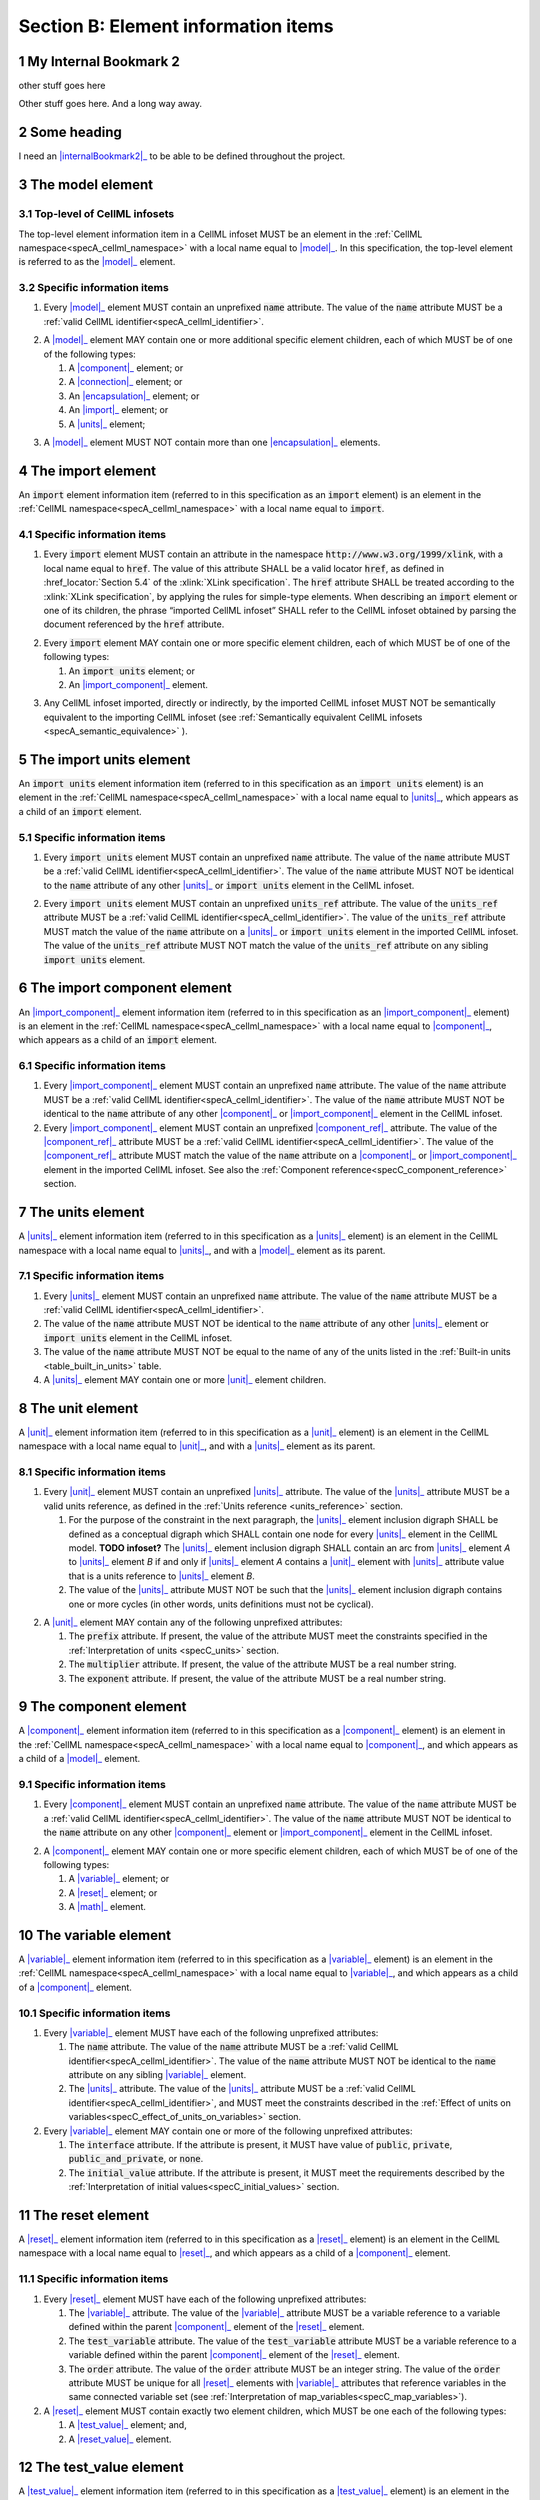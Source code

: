 .. _sectionB:

.. sectnum::

====================================
Section B: Element information items
====================================






.. marker1


.. _internalBookmark2:

My Internal Bookmark 2
======================
other stuff goes here


Other stuff goes here.  And a long way away.

Some heading
============
I need an |internalBookmark2|_ to be able to be defined throughout the project.




.. _model:

The model element
=================

Top-level of CellML infosets
----------------------------

The top-level element information item in a CellML infoset MUST be an
element in the :ref:`CellML namespace<specA_cellml_namespace>` with a
local name equal to |model|_. In this specification, the top-level
element is referred to as the |model|_ element.

Specific information items
--------------------------

1. Every |model|_ element MUST contain an unprefixed :code:`name`
   attribute. The value of the :code:`name` attribute MUST be a
   :ref:`valid CellML identifier<specA_cellml_identifier>`.

.. marker1_1

2. A |model|_ element MAY contain one or more additional specific
   element children, each of which MUST be of one of the
   following types:

   #. A |component|_ element; or

   #. A |connection|_ element; or

   #. An |encapsulation|_ element; or

   #. An |import|_ element; or

   #. A |units|_ element;


.. marker1_2

3. A |model|_ element MUST NOT contain more than one |encapsulation|_
   elements.

.. marker2

.. _import:

The import element
==================

An :code:`import` element information item (referred to in this
specification as an :code:`import` element) is an element
in the :ref:`CellML namespace<specA_cellml_namespace>` with a local name equal to :code:`import`.

Specific information items
--------------------------

1. Every :code:`import` element MUST contain an attribute
   in the namespace :code:`http://www.w3.org/1999/xlink`, with a local
   name equal to :code:`href`. The value of this attribute SHALL be a valid
   locator :code:`href`, as defined in :href_locator:`Section 5.4` of the
   :xlink:`XLink specification`. The
   :code:`href` attribute SHALL be treated according to the
   :xlink:`XLink specification`, by applying the rules for simple-type elements. When
   describing an :code:`import` element or one of its children, the phrase
   “imported CellML infoset” SHALL refer to the CellML infoset obtained
   by parsing the document referenced by the :code:`href` attribute.

.. marker2_1

2. Every :code:`import` element MAY contain one or more specific element
   children, each of which MUST be of one of the following types:

   #. An :code:`import units` element; or

   #. An |import_component|_ element.

.. marker2_2

3. Any CellML infoset imported, directly or indirectly, by the imported
   CellML infoset MUST NOT be semantically equivalent to the importing
   CellML infoset (see
   :ref:`Semantically equivalent CellML infosets <specA_semantic_equivalence>`
   ).

.. marker3

.. _import_units:

The import units element
========================

An :code:`import units` element information item (referred to in this
specification as an :code:`import units` element) is an element in the
:ref:`CellML namespace<specA_cellml_namespace>` with a local name equal to |units|_, which
appears as a child of an :code:`import` element.

Specific information items
--------------------------

1. Every :code:`import units` element MUST contain an unprefixed :code:`name`
   attribute. The value of the :code:`name` attribute MUST be a
   :ref:`valid CellML identifier<specA_cellml_identifier>`.
   The value of the :code:`name` attribute MUST NOT be identical
   to the :code:`name` attribute of any other |units|_ or
   :code:`import units` element in the CellML infoset.

.. marker3_1

2. Every :code:`import units` element MUST contain an unprefixed
   :code:`units_ref` attribute. The value of the :code:`units_ref` attribute
   MUST be a
   :ref:`valid CellML identifier<specA_cellml_identifier>`.
   The value of the :code:`units_ref`
   attribute MUST match the value of the :code:`name` attribute on a
   |units|_ or :code:`import units` element in the imported CellML
   infoset. The value of the :code:`units_ref` attribute MUST NOT match the
   value of the :code:`units_ref` attribute on any sibling
   :code:`import units` element.

.. marker4

.. _import_component:

The import component element
============================

An |import_component|_ element information item (referred to in this
specification as an |import_component|_ element) is an element
in the :ref:`CellML namespace<specA_cellml_namespace>` with a local name equal to
|component|_, which appears as a child of an :code:`import` element.

Specific information items
--------------------------

1. Every |import_component|_ element MUST contain an unprefixed
   :code:`name` attribute. The value of the :code:`name` attribute MUST be a
   :ref:`valid CellML identifier<specA_cellml_identifier>`. The value of the
   :code:`name` attribute MUST NOT
   be identical to the :code:`name` attribute of any other |component|_ or
   |import_component|_ element in the CellML infoset.

2. Every |import_component|_ element MUST contain an unprefixed
   |component_ref|_ attribute. The value of the |component_ref|_
   attribute MUST be a :ref:`valid CellML identifier<specA_cellml_identifier>`.
   The value of the
   |component_ref|_ attribute MUST match the value of the :code:`name`
   attribute on a |component|_ or |import_component|_ element in the
   imported CellML infoset. See also the
   :ref:`Component reference<specC_component_reference>`
   section.

.. marker5

.. _units:

The units element
=================

A |units|_ element information item (referred to in this specification
as a |units|_ element) is an element in the CellML
namespace with a local name equal to |units|_, and with a |model|_
element as its parent.

Specific information items
--------------------------

1. Every |units|_ element MUST contain an unprefixed :code:`name`
   attribute. The value of the :code:`name` attribute MUST be a
   :ref:`valid CellML identifier<specA_cellml_identifier>`.

#. The value of the :code:`name` attribute MUST NOT be identical to the
   :code:`name` attribute of any other |units|_ element or
   :code:`import units` element in the CellML infoset.

#. The value of the :code:`name` attribute MUST NOT be equal to the name of
   any of the units listed in the :ref:`Built-in units <table_built_in_units>`
   table.

#. A |units|_ element MAY contain one or more |unit|_ element
   children.

.. marker6

.. _unit:

The unit element
================

A |unit|_ element information item (referred to in this specification
as a |unit|_ element) is an element in the CellML
namespace with a local name equal to |unit|_, and with a |units|_
element as its parent.

Specific information items
--------------------------

1. Every |unit|_ element MUST contain an unprefixed |units|_
   attribute. The value of the |units|_ attribute MUST be
   a valid units reference, as defined in the
   :ref:`Units reference <units_reference>` section.

   #. For the purpose of the constraint in the next paragraph, the
      |units|_ element inclusion digraph SHALL be defined as a
      conceptual digraph which SHALL contain one node for every
      |units|_ element in the CellML model. **TODO infoset?**
      The |units|_ element
      inclusion digraph SHALL contain an arc from |units|_ element *A*
      to |units|_ element *B* if and only if |units|_ element *A*
      contains a |unit|_ element with |units|_ attribute value that
      is a units reference to |units|_ element *B*.

   #. The value of the |units|_ attribute MUST NOT be such that the
      |units|_ element inclusion digraph contains one or more cycles
      (in other words, units definitions must not be cyclical).

.. marker6_1

2. A |unit|_ element MAY contain any of the following unprefixed
   attributes:

   #. The :code:`prefix` attribute. If present, the value of the attribute
      MUST meet the constraints specified in the
      :ref:`Interpretation of units <specC_units>` section.

   #. The :code:`multiplier` attribute. If present, the value of the
      attribute MUST be a real number string.

   #. The :code:`exponent` attribute. If present, the value of the attribute
      MUST be a real number string.

.. marker7

.. _component:

The component element
=====================

A |component|_ element information item (referred to in this
specification as a |component|_ element) is an element
in the :ref:`CellML namespace<specA_cellml_namespace>` with a local name equal to |component|_, and
which appears as a child of a |model|_ element.

.. marker7_1

Specific information items
--------------------------

1. Every |component|_ element MUST contain an unprefixed :code:`name`
   attribute. The value of the :code:`name` attribute MUST be a
   :ref:`valid CellML identifier<specA_cellml_identifier>`.
   The value of the :code:`name` attribute MUST NOT be identical
   to the :code:`name` attribute on any other |component|_ element or
   |import_component|_ element in the CellML infoset.

.. marker7_2

2. A |component|_ element MAY contain one or more specific element
   children, each of which MUST be of one of the following types:

   #. A |variable|_ element; or

   #. A |reset|_ element; or

   #. A |math|_ element.

.. marker8

.. _variable:

The variable element
====================

A |variable|_ element information item (referred to in this
specification as a |variable|_ element) is an element
in the :ref:`CellML namespace<specA_cellml_namespace>` with a local name
equal to |variable|_, and which appears as a child of a |component|_ element.

Specific information items
--------------------------

1. Every |variable|_ element MUST have each of the following unprefixed
   attributes:

   #. The :code:`name` attribute. The value of the :code:`name` attribute MUST
      be a :ref:`valid CellML identifier<specA_cellml_identifier>`. The value
      of the :code:`name` attribute
      MUST NOT be identical to the :code:`name` attribute on any sibling
      |variable|_ element.

   #. The |units|_ attribute. The value of the |units|_ attribute
      MUST be a :ref:`valid CellML identifier<specA_cellml_identifier>`,
      and MUST meet the constraints described in the
      :ref:`Effect of units on variables<specC_effect_of_units_on_variables>`
      section.

#. Every |variable|_ element MAY contain one or more of the following
   unprefixed attributes:

   #. The :code:`interface` attribute. If the attribute is present, it MUST
      have value of :code:`public`, :code:`private`,
      :code:`public_and_private`, or :code:`none`.

   #. The :code:`initial_value` attribute. If the attribute is present, it
      MUST meet the requirements described by the
      :ref:`Interpretation of initial values<specC_initial_values>` section.

.. marker9

.. _reset:

The reset element
=================

A |reset|_ element information item (referred to in this specification
as a |reset|_ element) is an element in the CellML
namespace with a local name equal to |reset|_, and which appears as a
child of a |component|_ element.

Specific information items
--------------------------

1. Every |reset|_ element MUST have each of the following unprefixed
   attributes:

   #. The |variable|_ attribute. The value of the |variable|_
      attribute MUST be a variable reference to a variable defined
      within the parent |component|_ element of the |reset|_ element.

   #. The :code:`test_variable` attribute. The value of the
      :code:`test_variable` attribute MUST be a variable reference to a
      variable defined within the parent |component|_ element of the
      |reset|_ element.

   #. The :code:`order` attribute. The value of the :code:`order` attribute
      MUST be an integer string. The value of the :code:`order` attribute MUST
      be unique for all |reset|_ elements with |variable|_ attributes
      that reference variables in the same connected variable set (see
      :ref:`Interpretation of map_variables<specC_map_variables>`).

#. A |reset|_ element MUST contain exactly two element
   children, which MUST be one each of the following types:

   #. A |test_value|_ element; and,

   #. A |reset_value|_ element.

.. marker10

.. _test_value:

The test_value element
======================

A |test_value|_ element information item (referred to in this
specification as a |test_value|_ element) is an element in the
:ref:`CellML namespace<specA_cellml_namespace>` with a local name equal to |test_value|_,
and which appears as a child of a |reset|_ element.

Specific information items
--------------------------

#. A |test_value|_ element MUST contain exactly one |math|_ element
   child.

.. marker11

.. _reset_value:

The reset_value element
=======================

A |reset_value|_ element information item (referred to in this
specification as a |reset_value|_ element) is an element in the CellML
namespace with a local name equal to |reset_value|_,
and which appears as a child of a |reset|_ element.

Specific information items
--------------------------

#. A |reset_value|_ element MUST contain exactly one |math|_ element
   child.

.. marker12

.. _math:

The math element
================

A |math|_ element information item (referred to in this specification
as a |math|_ element) is an element in the MathML
namespace that appears as a direct child of a |component|_ element, a
|test_value|_ element, or a |reset_value|_ element.

Specific information items
--------------------------

#. A |math|_ element MUST be the top-level of a content MathML tree, as
   described in :mathml2spec:`MathML 2.0`.

#. Each element child of a |math|_ element MUST have
   an element-type name that is listed in the
   :ref:`Supported MathML Elements <table_supported_mathml_elements>` table.

#. Every variable name given using the MathML :code:`ci` element MUST be a
   :ref:`variable reference<specC_variable_reference>` to a |variable|_
   within the |component|_ element that the |math|_ element
   is contained.

#. Any MathML :code:`cn` elements MUST each have an attribute in the
   :ref:`CellML namespace<specA_cellml_namespace>`, with a local name equal to |units|_.
   The value of this attribute MUST be a valid units
   reference.

#. The :code:`cn` element MUST be one of the following
   :mathml2types:`types` : real or e-notation.

#. The :code:`cn` element MUST be of base 10.

.. _table_supported_mathml_elements:

Table: Supported MathML Elements
~~~~~~~~~~~~~~~~~~~~~~~~~~~~~~~~

+----------------------------------+----------------------------------+
| **Element Category**             | **Element List**                 |
+----------------------------------+----------------------------------+
| Simple Operands                  | <ci>, <cn>, <sep>                |
+----------------------------------+----------------------------------+
| Basic Structural                 | <apply>, <piecewise>, <piece>,   |
|                                  | <otherwise>                      |
+----------------------------------+----------------------------------+
| Relational and Logical Operators | <eq>, <neq>, <gt>, <lt>, <geq>,  |
|                                  | <leq>, <and>, <or>, <xor>, <not> |
+----------------------------------+----------------------------------+
| Arithmetic Operators             | <plus>, <minus>, <times>,        |
|                                  | <divide>, <power>, <root>,       |
|                                  | <abs>, <exp>, <ln>, <log>,       |
|                                  | <floor>, <ceiling>, <min>,       |
|                                  | <max>, <rem>,                    |
+----------------------------------+----------------------------------+
| Calculus Elements                | <diff>                           |
+----------------------------------+----------------------------------+
| Qualifier Elements               | <bvar>, <logbase>, <degree>      |
|                                  | (child of <root> or <diff>)      |
+----------------------------------+----------------------------------+
| Trigonometric Operators          | <sin>, <cos>, <tan>, <sec>,      |
|                                  | <csc>, <cot>,                    |
|                                  |                                  |
|                                  | <sinh>, <cosh>, <tanh>, <sech>,  |
|                                  | <csch>, <coth>, <arcsin>,        |
|                                  | <arccos>, <arctan>,              |
|                                  |                                  |
|                                  | <arcsec>, <arccsc>, <arccot>,    |
|                                  | <arcsinh>, <arccosh>, <arctanh>, |
|                                  | <arcsech>, <arccsch>, <arccoth>  |
+----------------------------------+----------------------------------+
| Mathematical and Logical         | <pi>, <exponentiale>,            |
| Constants                        | <notanumber>, <infinity>,        |
|                                  | <true>, <false>                  |
+----------------------------------+----------------------------------+

.. marker13

.. _encapsulation:

The encapsulation element
=========================

An |encapsulation|_ element information item (referred to in this
specification as an |encapsulation|_ element) is an element in the
:ref:`CellML namespace<specA_cellml_namespace>` with a local name equal to
|encapsulation|_, and which appears as a child of a |model|_ element.

Specific information items
--------------------------

#. Every |encapsulation|_ element MUST contain one or more
   |component_ref|_ elements.

.. marker14

.. _component_ref:

The component_ref element
=========================

A |component_ref|_ element information item (referred to in this
specification as a |component_ref|_ element) is an element in the
:ref:`CellML namespace<specA_cellml_namespace>` with a local name equal to
|component_ref|_, and which appears as a child of an |encapsulation|_
element.

Specific information items
--------------------------

#. Every |component_ref|_ element MUST contain an unprefixed
   |component|_ attribute. The value of this attribute
   MUST be a :ref:`valid CellML identifier<specA_cellml_identifier>`,
   and MUST match the :code:`name`
   attribute on a |component|_ element or an |import_component|_
   element in the CellML infoset.

#. Every |component_ref|_ element MAY in turn contain one or more
   |component_ref|_ element children.

#. A |component_ref|_ element which is an immediate child of an
   |encapsulation|_ element MUST each contain at least one
   |component_ref|_ element child.

.. marker15

.. _connection:

The connection element
======================

A |connection|_ element information item (referred to in this
specification as a |connection|_ element) is an element in the
:ref:`CellML namespace<specA_cellml_namespace>` with a local name equal to |connection|_,
and which appears as a child of a |model|_ element.

Specific information items
--------------------------

#. Each |connection|_ element MUST contain an unprefixed
   :code:`component_1` attribute. The value of the :code:`component_1`
   attribute
   MUST be a :ref:`valid CellML identifier<specA_cellml_identifier>`.
   The value of this attribute MUST
   be equal to the :code:`name` attribute on a |component|_ or
   |import_component|_ element in the CellML infoset
   (see :ref:`Component reference<specC_component_reference>`).

#. Each |connection|_ element MUST contain an unprefixed
   :code:`component_2` attribute. The value of the :code:`component_2`
   attribute
   MUST be a :ref:`valid CellML identifier<specA_cellml_identifier>`.
   The value of this attribute MUST
   be equal to the :code:`name` attribute on a |component|_ or
   |import_component|_ element in the CellML infoset
   (see :ref:`Component reference <specC_component_reference>`).
   It MUST NOT be equal to the value of the :code:`component_1` attribute.

#. A CellML infoset MUST NOT contain more than one |connection|_
   element with a given pair of |component|_\ s referenced by the
   :code:`component_1` and :code:`component_2` attribute values, in any order.

#. Every |connection|_ element MUST contain one or more
   |map_variables|_ elements.

.. marker16

.. _map_variables:

The map_variables element
=========================

A |map_variables|_ element information item (referred to in this
specification as a |map_variables|_ element) is an element in the
:ref:`CellML namespace<specA_cellml_namespace>` with a local name equal to
|map_variables|_, and which appears as a child of a |connection|_
element.

Specific information items
--------------------------

#. Each |map_variables|_ element MUST contain an unprefixed
   :code:`variable_1` attribute. The value of the :code:`variable_1` attribute
   MUST be a :ref:`valid CellML identifier<specA_cellml_identifier>`.
   The value of this attribute MUST
   be equal to the :code:`name` attribute on a |variable|_ element child
   of the |component|_ element or |import_component|_ element
   referenced by the :code:`component_1` attribute on the |connection|_
   element which is the parent of this element.

#. Each |map_variables|_ element MUST contain an unprefixed
   :code:`variable_2` attribute. The value of the :code:`variable_2` attribute
   MUST be a :ref:`valid CellML identifier<specA_cellml_identifier>`. The
   value of this attribute MUST
   be equal to the :code:`name` attribute on a |variable|_ element child
   of the |component|_ element or |import_component|_ element
   referenced by the :code:`component_2` attribute on the |connection|_
   element which is the parent of this element.

#. A |connection|_ element MUST NOT contain more than one
   |map_variables|_ element with a given :code:`variable_1` attribute
   value and :code:`variable_2` attribute value pair.

Some heading
============
I need an |internalBookmark2|_ to be able to be defined throughout the project.

.. marker17
